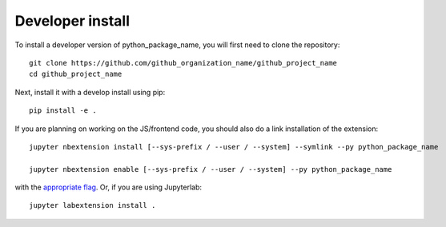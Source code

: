 
Developer install
=================


To install a developer version of python_package_name, you will first need to clone
the repository::

    git clone https://github.com/github_organization_name/github_project_name
    cd github_project_name

Next, install it with a develop install using pip::

    pip install -e .


If you are planning on working on the JS/frontend code, you should also do
a link installation of the extension::

    jupyter nbextension install [--sys-prefix / --user / --system] --symlink --py python_package_name

    jupyter nbextension enable [--sys-prefix / --user / --system] --py python_package_name

with the `appropriate flag`_. Or, if you are using Jupyterlab::

    jupyter labextension install .


.. links

.. _`appropriate flag`: https://jupyter-notebook.readthedocs.io/en/stable/extending/frontend_extensions.html#installing-and-enabling-extensions
